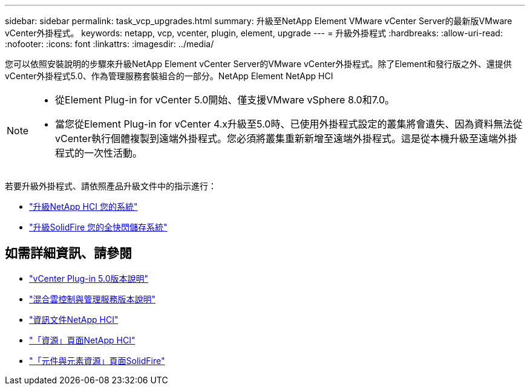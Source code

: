 ---
sidebar: sidebar 
permalink: task_vcp_upgrades.html 
summary: 升級至NetApp Element VMware vCenter Server的最新版VMware vCenter外掛程式。 
keywords: netapp, vcp, vcenter, plugin, element, upgrade 
---
= 升級外掛程式
:hardbreaks:
:allow-uri-read: 
:nofooter: 
:icons: font
:linkattrs: 
:imagesdir: ../media/


[role="lead"]
您可以依照安裝說明的步驟來升級NetApp Element vCenter Server的VMware vCenter外掛程式。除了Element和發行版之外、還提供vCenter外掛程式5.0、作為管理服務套裝組合的一部分。NetApp Element NetApp HCI

[NOTE]
====
* 從Element Plug-in for vCenter 5.0開始、僅支援VMware vSphere 8.0和7.0。
* 當您從Element Plug-in for vCenter 4.x升級至5.0時、已使用外掛程式設定的叢集將會遺失、因為資料無法從vCenter執行個體複製到遠端外掛程式。您必須將叢集重新新增至遠端外掛程式。這是從本機升級至遠端外掛程式的一次性活動。


====
若要升級外掛程式、請依照產品升級文件中的指示進行：

* https://docs.netapp.com/us-en/hci/docs/task_vcp_upgrade_plugin.html["升級NetApp HCI 您的系統"^]
* https://docs.netapp.com/us-en/element-software/upgrade/task_vcp_upgrade_plugin.html["升級SolidFire 您的全快閃儲存系統"^]




== 如需詳細資訊、請參閱

* https://library.netapp.com/ecm/ecm_download_file/ECMLP2884992["vCenter Plug-in 5.0版本說明"^]
* https://kb.netapp.com/Advice_and_Troubleshooting/Data_Storage_Software/Management_services_for_Element_Software_and_NetApp_HCI/Management_Services_Release_Notes["混合雲控制與管理服務版本說明"^]
* https://docs.netapp.com/us-en/hci/index.html["資訊文件NetApp HCI"^]
* http://mysupport.netapp.com/hci/resources["「資源」頁面NetApp HCI"^]
* https://www.netapp.com/data-storage/solidfire/documentation["「元件與元素資源」頁面SolidFire"^]

